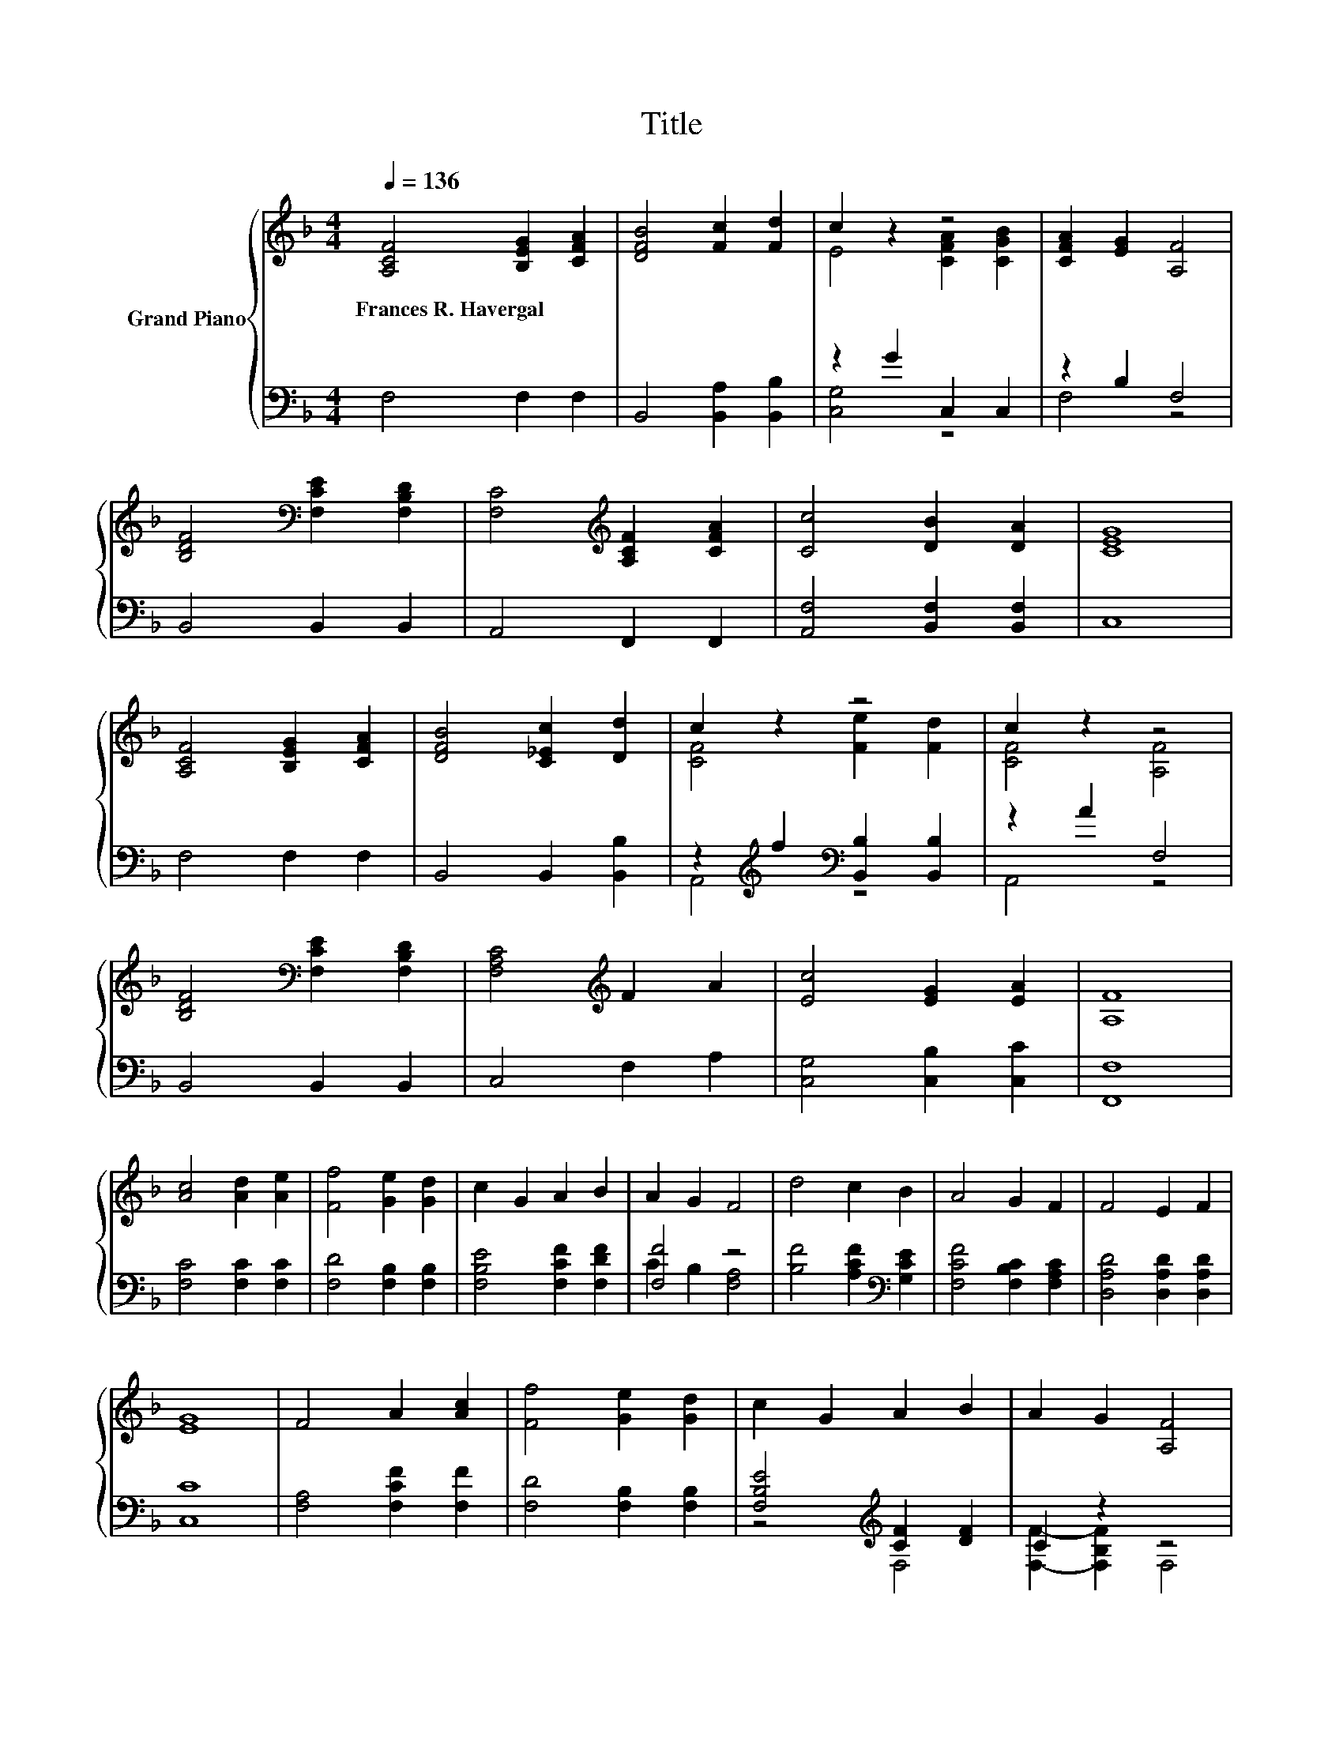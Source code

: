 X:1
T:Title
%%score { ( 1 3 ) | ( 2 4 ) }
L:1/8
Q:1/4=136
M:4/4
K:F
V:1 treble nm="Grand Piano"
V:3 treble 
V:2 bass 
V:4 bass 
V:1
 [A,CF]4 [B,EG]2 [CFA]2 | [DFB]4 [Fc]2 [Fd]2 | c2 z2 z4 | [CFA]2 [EG]2 [A,F]4 | %4
w: Frances~R.~Havergal * *||||
 [B,DF]4[K:bass] [F,CE]2 [F,B,D]2 | [F,C]4[K:treble] [A,CF]2 [CFA]2 | [Cc]4 [DB]2 [DA]2 | [CEG]8 | %8
w: ||||
 [A,CF]4 [B,EG]2 [CFA]2 | [DFB]4 [C_Ec]2 [Dd]2 | c2 z2 z4 | c2 z2 z4 | %12
w: ||||
 [B,DF]4[K:bass] [F,CE]2 [F,B,D]2 | [F,A,C]4[K:treble] F2 A2 | [Ec]4 [EG]2 [EA]2 | [A,F]8 | %16
w: ||||
 [Ac]4 [Ad]2 [Ae]2 | [Ff]4 [Ge]2 [Gd]2 | c2 G2 A2 B2 | A2 G2 F4 | d4 c2 B2 | A4 G2 F2 | F4 E2 F2 | %23
w: |||||||
 [EG]8 | F4 A2 [Ac]2 | [Ff]4 [Ge]2 [Gd]2 | c2 G2 A2 B2 | A2 G2 [A,F]4 | %28
w: |||||
 [B,DF]4[K:bass] [F,CE]2 [F,B,D]2 | [F,A,C]4[K:treble] F2 A2 | [Ec]4 [EG]2 [EA]2 | F8 |] %32
w: ||||
V:2
 F,4 F,2 F,2 | B,,4 [B,,A,]2 [B,,B,]2 | z2 G2 C,2 C,2 | z2 B,2 F,4 | B,,4 B,,2 B,,2 | %5
 A,,4 F,,2 F,,2 | [A,,F,]4 [B,,F,]2 [B,,F,]2 | C,8 | F,4 F,2 F,2 | B,,4 B,,2 [B,,B,]2 | %10
 z2[K:treble] f2[K:bass] [B,,B,]2 [B,,B,]2 | z2 A2 F,4 | B,,4 B,,2 B,,2 | C,4 F,2 A,2 | %14
 [C,G,]4 [C,B,]2 [C,C]2 | [F,,F,]8 | [F,C]4 [F,C]2 [F,C]2 | [F,D]4 [F,B,]2 [F,B,]2 | %18
 [F,B,E]4 [F,CF]2 [F,DF]2 | [F,F]4 z4 | [B,F]4 [A,CF]2[K:bass] [G,CE]2 | %21
 [F,CF]4 [F,B,C]2 [F,A,C]2 | [D,A,D]4 [D,A,D]2 [D,A,D]2 | [C,C]8 | [F,A,]4 [F,CF]2 [F,F]2 | %25
 [F,D]4 [F,B,]2 [F,B,]2 | [F,B,E]4[K:treble] [CF]2 [DF]2 | C2 z2 z4 | B,,4 B,,2 B,,2 | %29
 C,4 F,2 A,2 | [C,G,]4 [C,B,]2 [C,C]2 | [F,A,]8 |] %32
V:3
 x8 | x8 | E4 [CFA]2 [CGB]2 | x8 | x4[K:bass] x4 | x4[K:treble] x4 | x8 | x8 | x8 | x8 | %10
 [CF]4 [Fe]2 [Fd]2 | [CF]4 [A,F]4 | x4[K:bass] x4 | x4[K:treble] x4 | x8 | x8 | x8 | x8 | x8 | x8 | %20
 x8 | x8 | x8 | x8 | x8 | x8 | x8 | x8 | x4[K:bass] x4 | x4[K:treble] x4 | x8 | x8 |] %32
V:4
 x8 | x8 | [C,G,]4 z4 | F,4 z4 | x8 | x8 | x8 | x8 | x8 | x8 | A,,4[K:treble][K:bass] z4 | %11
 A,,4 z4 | x8 | x8 | x8 | x8 | x8 | x8 | x8 | C2 B,2 [F,A,]4 | x6[K:bass] x2 | x8 | x8 | x8 | x8 | %25
 x8 | z4[K:treble] F,4 | [F,F]2- [F,B,F]2 F,4 | x8 | x8 | x8 | x8 |] %32


